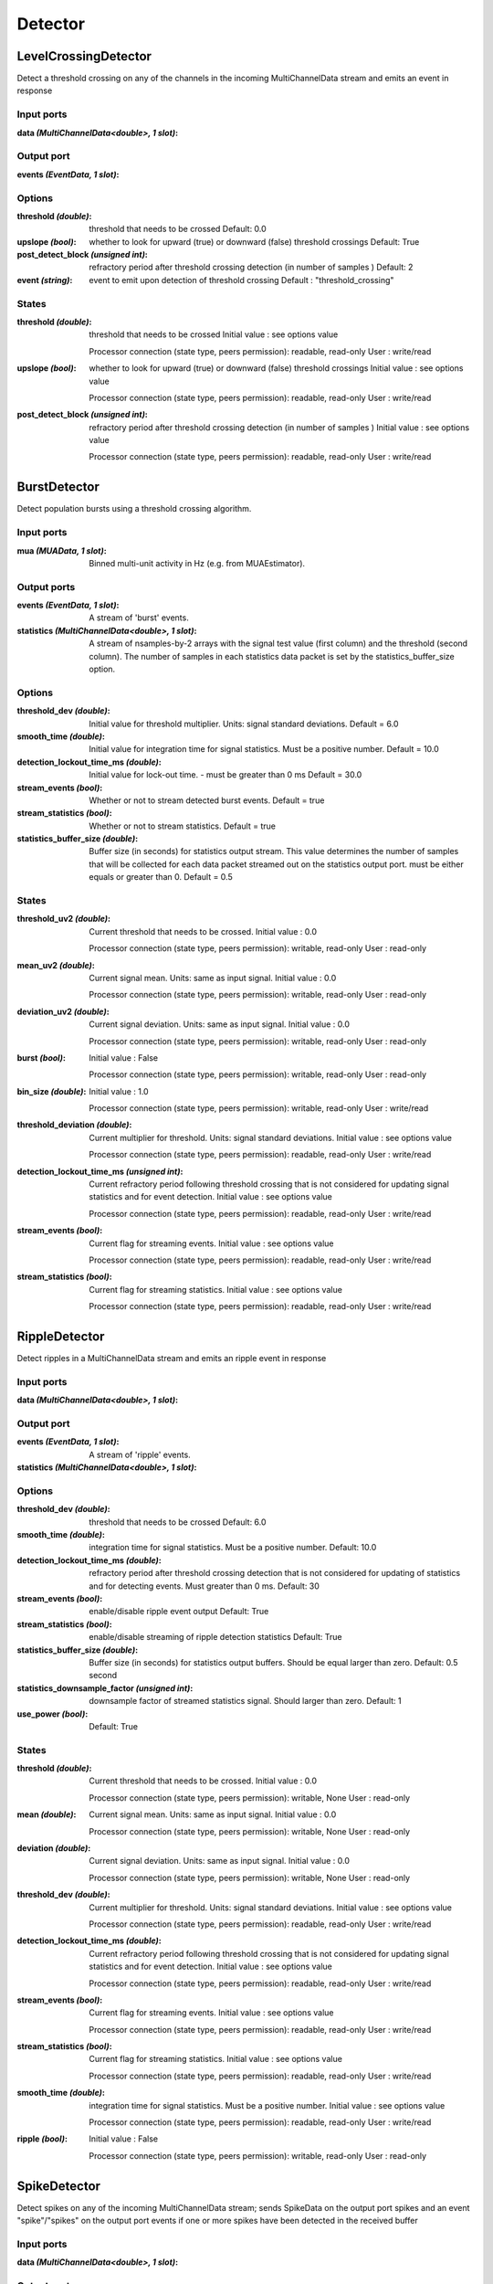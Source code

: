 Detector
========
LevelCrossingDetector
---------------------
Detect a threshold crossing on any of the channels in the incoming MultiChannelData stream and emits an event in response

Input ports
...........

:data *(MultiChannelData<double>, 1 slot)*:

Output port
...........

:events *(EventData, 1 slot)*:

Options
.......

:threshold *(double)*:
  threshold that needs to be crossed
  Default: 0.0

:upslope *(bool)*:
  whether to look for upward (true) or downward (false) threshold crossings
  Default: True

:post_detect_block *(unsigned int)*:
  refractory period after threshold crossing detection (in number of samples )
  Default: 2

:event *(string)*:
  event to emit upon detection of threshold crossing
  Default : "threshold_crossing"

States
......

:threshold *(double)*:
  threshold that needs to be crossed
  Initial value : see options value

  Processor connection (state type, peers permission): readable, read-only
  User : write/read

:upslope *(bool)*:
  whether to look for upward (true) or downward (false) threshold crossings
  Initial value : see options value

  Processor connection (state type, peers permission): readable, read-only
  User : write/read

:post_detect_block *(unsigned int)*:
  refractory period after threshold crossing detection (in number of samples )
  Initial value : see options value

  Processor connection (state type, peers permission): readable, read-only
  User : write/read

BurstDetector
-------------
Detect population bursts using a threshold crossing algorithm.

Input ports
...........

:mua *(MUAData, 1 slot)*:
  Binned multi-unit activity in Hz (e.g. from MUAEstimator).

Output ports
............

:events *(EventData, 1 slot)*:
  A stream of 'burst' events.

:statistics *(MultiChannelData<double>, 1 slot)*:
  A stream of nsamples-by-2 arrays with the signal test value (first column)
  and the threshold (second column). The number of samples in each statistics
  data packet is set by the statistics_buffer_size option.

Options
.......

:threshold_dev *(double)*:
  Initial value for threshold multiplier. Units: signal standard deviations.
  Default = 6.0

:smooth_time *(double)*:
  Initial value for integration time for signal statistics. Must be a positive number.
  Default = 10.0

:detection_lockout_time_ms *(double)*:
  Initial value for lock-out time. - must be greater than 0 ms
  Default = 30.0

:stream_events *(bool)*:
  Whether or not to stream detected burst events.
  Default = true

:stream_statistics *(bool)*:
  Whether or not to stream statistics.
  Default = true

:statistics_buffer_size *(double)*:
  Buffer size (in seconds) for statistics output stream. This value determines
  the number of samples that will be collected for each data packet streamed
  out on the statistics output port. must be either equals or greater than 0.
  Default = 0.5

States
......

:threshold_uv2 *(double)*:
  Current threshold that needs to be crossed.
  Initial value : 0.0

  Processor connection (state type, peers permission): writable, read-only
  User : read-only

:mean_uv2 *(double)*:
  Current signal mean. Units: same as input signal.
  Initial value : 0.0

  Processor connection (state type, peers permission): writable, read-only
  User : read-only

:deviation_uv2 *(double)*:
  Current signal deviation. Units: same as input signal.
  Initial value : 0.0

  Processor connection (state type, peers permission): writable, read-only
  User : read-only

:burst *(bool)*:
  Initial value : False

  Processor connection (state type, peers permission): writable, read-only
  User : read-only

:bin_size *(double)*:
  Initial value : 1.0

  Processor connection (state type, peers permission): writable, read-only
  User : write/read

:threshold_deviation *(double)*:
  Current multiplier for threshold. Units: signal standard deviations.
  Initial value : see options value

  Processor connection (state type, peers permission): readable, read-only
  User : write/read

:detection_lockout_time_ms *(unsigned int)*:
  Current refractory period following threshold crossing that is not
  considered for  updating signal statistics and for event detection.
  Initial value : see options value

  Processor connection (state type, peers permission): readable, read-only
  User : write/read

:stream_events *(bool)*:
  Current flag for streaming events.
  Initial value : see options value

  Processor connection (state type, peers permission): readable, read-only
  User : write/read

:stream_statistics *(bool)*:
  Current flag for streaming statistics.
  Initial value : see options value

  Processor connection (state type, peers permission): readable, read-only
  User : write/read


RippleDetector
--------------
Detect ripples in a MultiChannelData stream and emits an ripple event in response

Input ports
...........

:data *(MultiChannelData<double>, 1 slot)*:

Output port
...........

:events *(EventData, 1 slot)*:
  A stream of 'ripple' events.

:statistics *(MultiChannelData<double>, 1 slot)*:

Options
.......

:threshold_dev *(double)*:
  threshold that needs to be crossed
  Default: 6.0

:smooth_time *(double)*:
  integration time for signal statistics. Must be a positive number.
  Default: 10.0

:detection_lockout_time_ms *(double)*:
  refractory period after threshold crossing detection that is not considered for updating of statistics
  and for detecting events. Must greater than 0 ms.
  Default: 30

:stream_events *(bool)*:
  enable/disable ripple event output
  Default: True

:stream_statistics *(bool)*:
  enable/disable streaming of ripple detection statistics
  Default: True

:statistics_buffer_size *(double)*:
  Buffer size (in seconds) for statistics output buffers. Should be equal larger than zero.
  Default: 0.5 second

:statistics_downsample_factor *(unsigned int)*:
  downsample factor of streamed statistics signal. Should larger than zero.
  Default: 1

:use_power *(bool)*:

  Default: True

States
......

:threshold *(double)*:
  Current threshold that needs to be crossed.
  Initial value : 0.0

  Processor connection (state type, peers permission): writable, None
  User : read-only

:mean *(double)*:
  Current signal mean. Units: same as input signal.
  Initial value : 0.0

  Processor connection (state type, peers permission): writable, None
  User : read-only

:deviation *(double)*:
  Current signal deviation. Units: same as input signal.
  Initial value : 0.0

  Processor connection (state type, peers permission): writable, None
  User : read-only


:threshold_dev *(double)*:
  Current multiplier for threshold. Units: signal standard deviations.
  Initial value : see options value

  Processor connection (state type, peers permission): readable, read-only
  User : write/read

:detection_lockout_time_ms *(double)*:
  Current refractory period following threshold crossing that is not
  considered for  updating signal statistics and for event detection.
  Initial value : see options value

  Processor connection (state type, peers permission): readable, read-only
  User : write/read

:stream_events *(bool)*:
  Current flag for streaming events.
  Initial value : see options value

  Processor connection (state type, peers permission): readable, read-only
  User : write/read

:stream_statistics *(bool)*:
  Current flag for streaming statistics.
  Initial value : see options value

  Processor connection (state type, peers permission): readable, read-only
  User : write/read

:smooth_time *(double)*:
  integration time for signal statistics. Must be a positive number.
  Initial value : see options value

  Processor connection (state type, peers permission): readable, read-only
  User : write/read

:ripple *(bool)*:
  Initial value : False

  Processor connection (state type, peers permission): writable, read-only
  User : read-only

SpikeDetector
-------------

Detect spikes on any of the incoming MultiChannelData stream; sends SpikeData on the output port spikes and an event
"spike"/"spikes" on the output port events if one or more spikes have been detected in the received buffer


Input ports
...........

:data *(MultiChannelData<double>, 1 slot)*:

Output port
...........

:events *(EventData, 1 slot)*:
  A stream of 'ripple' events.

:spikes *(SpikeData, 1 slot)*:

Options
.......

:threshold *(double)*:
  threshold that a single channel must cross
  Default: 60.0


:invert_signal *(bool)*:
  whether the signal does (true) or does not (false) need to be inverted when detecting spikes
  Default: True

:buffer_size *(double)*:
  amount of data that will be used to look for spikes [ms]
  Default: 0.5 second

:peak_lifetime *(unsigned int)*:
  number of samples that will be used to look for a peak
  Default: 8

:strict_time_bin_check *(bool)*:
  Default: True

States
......

:threshold *(double)*:
  Current threshold that needs to be crossed.
  Initial value : see options value

  Processor connection (state type, peers permission): writable, read-only
  User : read/write

:peak_lifetime *(unsigned int)*:
  number of samples that will be used to look for a peak
  Initial value : see options value

  Processor connection (state type, peers permission): writable, read-only
  User : read/write